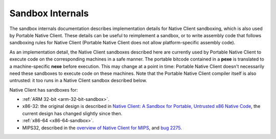 .. _sandbox-internals-index:

#################
Sandbox Internals
#################

The sandbox internals documentation describes implementation details for
Native Client sandboxing, which is also used by Portable Native
Client. These details can be useful to reimplement a sandbox, or to
write assembly code that follows sandboxing rules for Native Client
(Portable Native Client does not allow platform-specific assembly code).

As an implementation detail, the Native Client sandboxes described here
are currently used by Portable Native Client to execute code on the
corresponding machines in a safe manner. The portable bitcode contained
in a **pexe** is translated to a machine-specific **nexe** before
execution. This may change at a point in time: Portable Native Client
doesn't necessarily need these sandboxes to execute code on these
machines. Note that the Portable Native Client compiler itself is also
untrusted: it too runs in a Native Client sandbox described below.

Native Client has sandboxes for:

* :ref:`ARM 32-bit <arm-32-bit-sandbox>`.
* x86-32: the original design is described in `Native Client: A Sandbox
  for Portable, Untrusted x86 Native Code
  <http://research.google.com/pubs/archive/34913.pdf>`_, the current
  design has changed slightly since then.
* :ref:`x86-64 <x86-64-sandbox>`.
* MIPS32, described in the `overview of Native Client for MIPS
  <https://code.google.com/p/nativeclient/issues/attachmentText?id=2275&aid=22750018000&name=native-client-mips-0.4.txt>`_,
  and `bug 2275
  <https://code.google.com/p/nativeclient/issues/detail?id=2275>`_.
